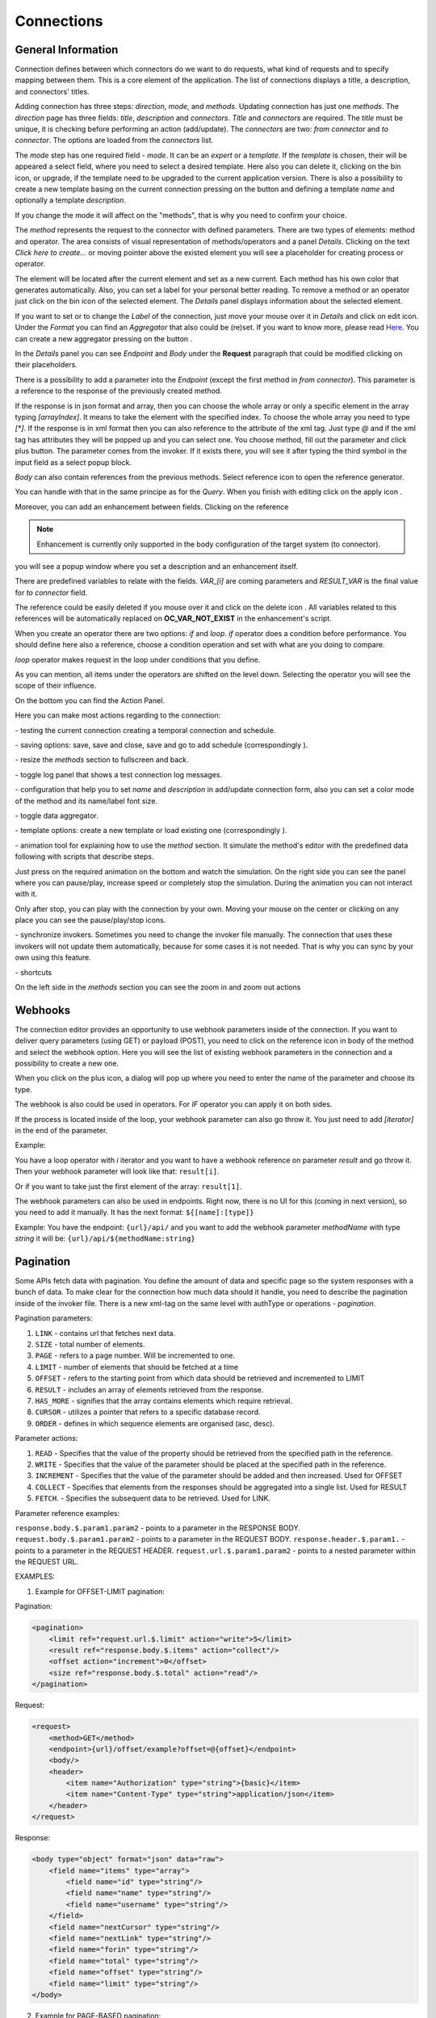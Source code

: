 ##################
Connections
##################

General Information
"""""""""""""""""

Connection defines between which connectors do we want to do requests,
what kind of requests and to specify mapping between them. This is a core
element of the application. The list of connections displays a title, a description,
and connectors' titles.

|image0|

Adding connection has three steps: *direction*, *mode*, and
*methods*. Updating connection has just one *methods*.
The *direction* page has three fields: *title*, *description* and
*connectors*. *Title* and *connectors* are required. The *title* must be unique,
it is checking before performing an action (add/update). The *connectors* are two:
*from connector* and *to connector*. The options are loaded from the *connectors*
list.

|image1|

The *mode* step has one required field - *mode*. It can be an *expert* or
a *template.* If the *template* is chosen, their will be appeared a select
field, where you need to select a desired template. Here also you can delete
it, clicking on the bin icon, or upgrade, if the template need to be upgraded
to the current application version. There is also a possibility to create a new
template basing on the current connection pressing on the button |image3|
and defining a template *name* and optionally a template *description*.

|image2|

If you change the mode it will affect on the "methods", that is why you need
to confirm your choice.

The *method* represents the request to the connector with defined parameters.
There are two types of elements: method and operator. The area consists of visual
representation of methods/operators and a panel *Details*.
Clicking on the text *Click here to create...* or moving pointer above the existed
element you will see a placeholder for creating process or operator.

|image4|

The element will be located after the current element and set as a new current.
Each method has his own color that generates automatically. Also, you can set
a label for your personal better reading. To remove a method or an operator just
click on the bin icon of the selected element. The *Details* panel displays
information about the selected element.

|image9| |image10|

If you want to set or to change the *Label* of the connection, just move your mouse
over it in *Details* and click on edit icon. Under the *Format* you can find an
*Aggregator* that also could be (re)set. If you want to know more, please
read `Here
<https://docs.opencelium.io/en/dev/usage/admin.html#data-aggregator>`_.
You can create a new aggregator pressing on the button |image31|.

In the *Details* panel you can see *Endpoint* and *Body* under the **Request** paragraph
that could be modified clicking on their placeholders.

There is a possibility to add a parameter into the *Endpoint* (except the first
method in *from connector*). This parameter is a reference to the response of
the previously created method.

|image11|

If the response is in json format and array, then you can choose the whole array
or only a specific element in the array typing *[arrayIndex]*. It means to take
the element with the specified index. To choose the whole array you need to type
*[\*]*.
If the response is in xml format then you can also reference to the attribute
of the xml tag. Just type *@* and if the xml tag has attributes they will be
popped up and you can select one.
You choose method, fill out the parameter and click plus button. The parameter
comes from the invoker. If it exists there, you will see it after typing the
third symbol in the input field as a select popup block.

*Body* can also contain references from the previous methods. Select reference icon
|image46| to open the reference generator.

You can handle with that in the same principe as for the *Query*.
When you finish with editing click on the apply icon |image6|.

Moreover, you can add
an enhancement between fields. Clicking on the reference

.. note::
	Enhancement is currently only supported in the body configuration of the target system (to connector).

|image7|

you will see a popup window where you set a description and an enhancement
itself.

|image8|

There are predefined variables to relate with the fields. *VAR_[i]* are coming parameters
and *RESULT_VAR* is the final value for *to connector* field.

The reference could be easily deleted if you mouse over it and click on the delete icon |image20|.
All variables related to this references will be automatically replaced on **OC_VAR_NOT_EXIST** in the enhancement's script.

|image21|

When you create an operator there are two options: *if* and *loop*. *if* operator
does a condition before performance. You should define here also a reference, choose
a condition operation and set with what are you doing to compare.

*loop* operator makes request in the loop under conditions that you define.

As you can mention, all items under the operators are shifted on the level down. Selecting
the operator you will see the scope of their influence.

On the bottom you can find the Action Panel.

|image12|

Here you can make most actions regarding to the connection:

|image32| - testing the current connection creating a temporal connection and schedule.

|image33| - saving options: save, save and close, save and go to add schedule (correspondingly |image13|).

|image34| - resize the *methods* section to fullscreen and back.

|image35| - toggle log panel that shows a test connection log messages.

|image36| - configuration that help you to set *name* and *description* in add/update connection form,
also you can set a color mode of the method and its name/label font size.

|image37|

|image38| - toggle data aggregator.

|image39| - template options: create a new template or load existing one (correspondingly |image14|).

|image40| - animation tool for explaining how to use the *method* section. It simulate the method's editor
with the predefined data following with scripts that describe steps.

|image15|

Just press on the required animation on the bottom and watch the simulation. On the right side
you can see the panel where you can pause/play, increase speed or completely stop the simulation.
During the animation you can not interact with it.

|image25|

Only after stop, you can play with the connection by your own. Moving your mouse on the center or
clicking on any place you can see the pause/play/stop icons.

|image26|

|image41| - synchronize invokers. Sometimes you need to change the invoker file manually. The connection
that uses these invokers will not update them automatically, because for some cases it is not needed.
That is why you can sync by your own using this feature.

|image42| - shortcuts

|image16|

On the left side in the *methods* section you can see the zoom in and zoom out actions
|image26|


Webhooks
"""""""""""""""""

The connection editor provides an opportunity to use webhook parameters inside of the connection.
If you want to deliver query parameters (using GET) or payload (POST), you need to click on the
reference icon in body of the method |image46| and select the webhook option. Here you will see the list of existing
webhook parameters in the connection and a possibility to create a new one.

|image43|

When you click on the plus icon, a dialog will pop up where you need to enter the name of the parameter
and choose its type.

|image44|

The webhook is also could be used in operators. For *IF* operator you can apply it on both sides.

|image45|

If the process is located inside of the loop, your webhook parameter can also go throw it.
You just need to add *[iterator]* in the end of the parameter.

Example:

You have a loop operator with *i* iterator and you want to have a webhook reference on parameter
*result* and go throw it. Then your webhook parameter will look like that: ``result[i]``.

Or if you want to take just the first element of the array: ``result[1]``.

The webhook parameters can also be used in endpoints. Right now, there is no UI for this (coming in
next version), so you need to add it manually. It has the next format: ``${[name]:[type]}``

Example:
You have the endpoint: ``{url}/api/`` and you want to add the webhook parameter *methodName* with type *string*
it will be: ``{url}/api/${methodName:string}``

Pagination
"""""""""""""""""

Some APIs fetch data with pagination. You define the amount of data and specific page so the system
responses with a bunch of data. To make clear for the connection how much data should it
handle, you need to describe the pagination inside of the invoker file.
There is a new xml-tag on the same level with authType or operations - *pagination*.

Pagination parameters:

#. ``LINK``     - contains url that fetches next data.
#. ``SIZE``     - total number of elements.
#. ``PAGE``     - refers to a page number. Will be incremented to one.
#. ``LIMIT``    - number of elements that should be fetched at a time
#. ``OFFSET``   - refers to the starting point from which data should be retrieved and incremented to LIMIT
#. ``RESULT``   - includes an array of elements retrieved from the response.
#. ``HAS_MORE`` - signifies that the array contains elements which require retrieval.
#. ``CURSOR``   - utilizes a pointer that refers to a specific database record.
#. ``ORDER``    - defines in which sequence elements are organised (asc, desc).

Parameter actions:

#. ``READ``      - Specifies that the value of the property should be retrieved from the specified path in the reference.
#. ``WRITE``     - Specifies that the value of the parameter should be placed at the specified path in the reference.
#. ``INCREMENT`` - Specifies that the value of the parameter should be added and then increased. Used for OFFSET
#. ``COLLECT``   - Specifies that elements from the responses should be aggregated into a single list. Used for RESULT
#. ``FETCH``.    - Specifies the subsequent data to be retrieved. Used for LINK.

Parameter reference examples:

``response.body.$.param1.param2`` - points to a parameter in the RESPONSE BODY.
``request.body.$.param1.param2`` - points to a parameter in the REQUEST BODY.
``response.header.$.param1.`` - points to a parameter in the REQUEST HEADER.
``request.url.$.param1.param2`` - points to a nested parameter within the REQUEST URL.


EXAMPLES:

1. Example for OFFSET-LIMIT pagination:

Pagination:

.. code-block:: xml

        <pagination>
            <limit ref="request.url.$.limit" action="write">5</limit>
            <result ref="response.body.$.items" action="collect"/>
            <offset action="increment">0</offset>
            <size ref="response.body.$.total" action="read"/>
        </pagination>

Request:

.. code-block:: xml

        <request>
            <method>GET</method>
            <endpoint>{url}/offset/example?offset=@{offset}</endpoint>
            <body/>
            <header>
                <item name="Authorization" type="string">{basic}</item>
                <item name="Content-Type" type="string">application/json</item>
            </header>
        </request>

Response:

.. code-block:: xml

        <body type="object" format="json" data="raw">
            <field name="items" type="array">
                <field name="id" type="string"/>
                <field name="name" type="string"/>
                <field name="username" type="string"/>
            </field>
            <field name="nextCursor" type="string"/>
            <field name="nextLink" type="string"/>
            <field name="forin" type="string"/>
            <field name="total" type="string"/>
            <field name="offset" type="string"/>
            <field name="limit" type="string"/>
        </body>


2. Example for PAGE-BASED pagination:

Pagination:

.. code-block:: xml

        <pagination>
            <limit>5</limit>
            <result ref="response.body.$.content" action="collect"/>
            <page action="increment">0</page>
            <size ref="response.body.$.totalElements" action="read"/>
        </pagination>

Request:

.. code-block:: xml

         <request>
            <method>GET</method>
            <endpoint>{url}/page/example?size=@{limit}&amp;page=@{page}</endpoint>
            <body/>
            <header>
                <item name="Authorization" type="string">{basic}</item>
                <item name="Content-Type" type="string">application/json</item>
            </header>
        </request>

Response:

.. code-block:: xml

        <body type="object" format="json" data="raw">
            <field name="content" type="array">
                <field name="id" type="string"/>
                <field name="name" type="string"/>
                <field name="username" type="string"/>
            </field>
            <field name="totalElements" type="number"/>
        </body>


3. Example for CURSOR-BASED pagination with a LINK:

Pagination:

.. code-block:: xml
        <pagination>
            <limit>5</limit>
            <result ref="response.body.$.items" action="collect"/>
            <link ref="response.body.$.nextLink"/>
        </pagination>

Request:

.. code-block:: xml

        <request>
            <method>GET</method>
            <endpoint>{url}/cursor/example?size=@{limit}</endpoint>
            <body/>
            <header>
                <item name="Authorization" type="string">{basic}</item>
                <item name="Content-Type" type="string">application/json</item>
            </header>
        </request>

Response:

.. code-block:: xml

        <body type="object" format="json" data="raw">
            <field name="items" type="array">
                <field name="id" type="string"/>
                <field name="name" type="string"/>
                <field name="username" type="string"/>
            </field>
            <field name="nextCursor" type="string"/>
            <field name="nextLink" type="string"/>
            <field name="forin" type="string"/>
        </body>



.. |image0| image:: ../img/connection/0.png
   :align: middle
.. |image1| image:: ../img/connection/1.png
   :align: middle
.. |image2| image:: ../img/connection/2.png
   :align: middle
.. |image3| image:: ../img/connection/3.png
.. |image4| image:: ../img/connection/4.png
   :align: middle
   :width: 200
.. |image6| image:: ../img/connection/6.png
.. |image7| image:: ../img/connection/7.png
   :align: middle
.. |image8| image:: ../img/connection/8.png
   :align: middle
.. |image9| image:: ../img/connection/9.png
   :width: 49%
.. |image10| image:: ../img/connection/10.png
   :width: 49%
.. |image11| image:: ../img/connection/11.png
   :align: middle
.. |image12| image:: ../img/connection/12.png
   :align: middle
.. |image13| image:: ../img/connection/13.png
   :width: 110
.. |image14| image:: ../img/connection/14.png
   :width: 70
.. |image15| image:: ../img/connection/15.png
   :align: middle
.. |image16| image:: ../img/connection/16.png
   :align: middle
.. |image17| image:: ../img/connection/17.png
   :align: middle
.. |image18| image:: ../img/connection/18.png
   :align: middle
.. |image19| image:: ../img/connection/19.png
   :align: middle
.. |image20| image:: ../img/connection/20.png
   :width: 30
.. |image21| image:: ../img/connection/21.png
   :align: middle
.. |image22| image:: ../img/connection/22.png
.. |image23| image:: ../img/connection/23.png
.. |image24| image:: ../img/connection/24.png
   :align: middle
.. |image25| image:: ../img/connection/25.png
   :align: middle
   :width: 150
.. |image26| image:: ../img/connection/26.png
   :align: middle
.. |image31| image:: ../img/connection/31.png
   :width: 90
.. |image32| image:: ../img/connection/32.png
   :width: 110
.. |image33| image:: ../img/connection/33.png
   :width: 30
.. |image34| image:: ../img/connection/34.png
   :width: 30
.. |image35| image:: ../img/connection/35.png
   :width: 30
.. |image36| image:: ../img/connection/36.png
   :width: 30
.. |image37| image:: ../img/connection/37.png
   :align: middle
.. |image38| image:: ../img/connection/38.png
   :width: 30
.. |image39| image:: ../img/connection/39.png
   :width: 30
.. |image40| image:: ../img/connection/40.png
   :width: 30
.. |image41| image:: ../img/connection/41.png
   :width: 30
.. |image42| image:: ../img/connection/42.png
   :width: 30
.. |image43| image:: ../img/connection/43.png
   :width: 200
   :align: middle
.. |image44| image:: ../img/connection/44.png
   :width: 200
   :align: middle
.. |image45| image:: ../img/connection/45.png
   :width: 400
   :align: middle
.. |image46| image:: ../img/connection/46.png
   :width: 40
